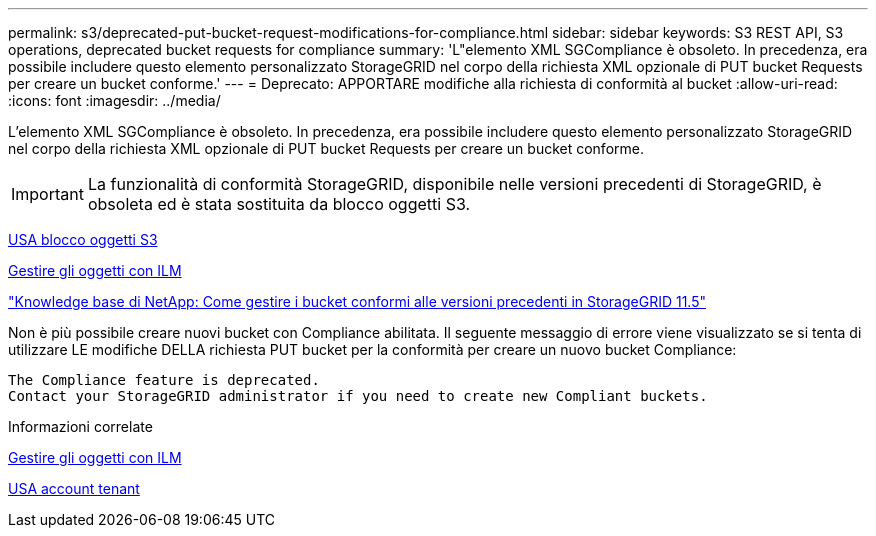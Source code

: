 ---
permalink: s3/deprecated-put-bucket-request-modifications-for-compliance.html 
sidebar: sidebar 
keywords: S3 REST API, S3 operations, deprecated bucket requests for compliance 
summary: 'L"elemento XML SGCompliance è obsoleto. In precedenza, era possibile includere questo elemento personalizzato StorageGRID nel corpo della richiesta XML opzionale di PUT bucket Requests per creare un bucket conforme.' 
---
= Deprecato: APPORTARE modifiche alla richiesta di conformità al bucket
:allow-uri-read: 
:icons: font
:imagesdir: ../media/


[role="lead"]
L'elemento XML SGCompliance è obsoleto. In precedenza, era possibile includere questo elemento personalizzato StorageGRID nel corpo della richiesta XML opzionale di PUT bucket Requests per creare un bucket conforme.


IMPORTANT: La funzionalità di conformità StorageGRID, disponibile nelle versioni precedenti di StorageGRID, è obsoleta ed è stata sostituita da blocco oggetti S3.

xref:using-s3-object-lock.adoc[USA blocco oggetti S3]

xref:../ilm/index.adoc[Gestire gli oggetti con ILM]

https://kb.netapp.com/Advice_and_Troubleshooting/Hybrid_Cloud_Infrastructure/StorageGRID/How_to_manage_legacy_Compliant_buckets_in_StorageGRID_11.5["Knowledge base di NetApp: Come gestire i bucket conformi alle versioni precedenti in StorageGRID 11.5"^]

Non è più possibile creare nuovi bucket con Compliance abilitata. Il seguente messaggio di errore viene visualizzato se si tenta di utilizzare LE modifiche DELLA richiesta PUT bucket per la conformità per creare un nuovo bucket Compliance:

[listing]
----
The Compliance feature is deprecated.
Contact your StorageGRID administrator if you need to create new Compliant buckets.
----
.Informazioni correlate
xref:../ilm/index.adoc[Gestire gli oggetti con ILM]

xref:../tenant/index.adoc[USA account tenant]
